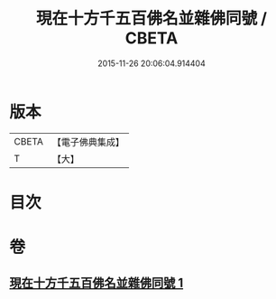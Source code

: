 #+TITLE: 現在十方千五百佛名並雜佛同號 / CBETA
#+DATE: 2015-11-26 20:06:04.914404
* 版本
 |     CBETA|【電子佛典集成】|
 |         T|【大】     |

* 目次
* 卷
** [[file:KR6u0041_001.txt][現在十方千五百佛名並雜佛同號 1]]
